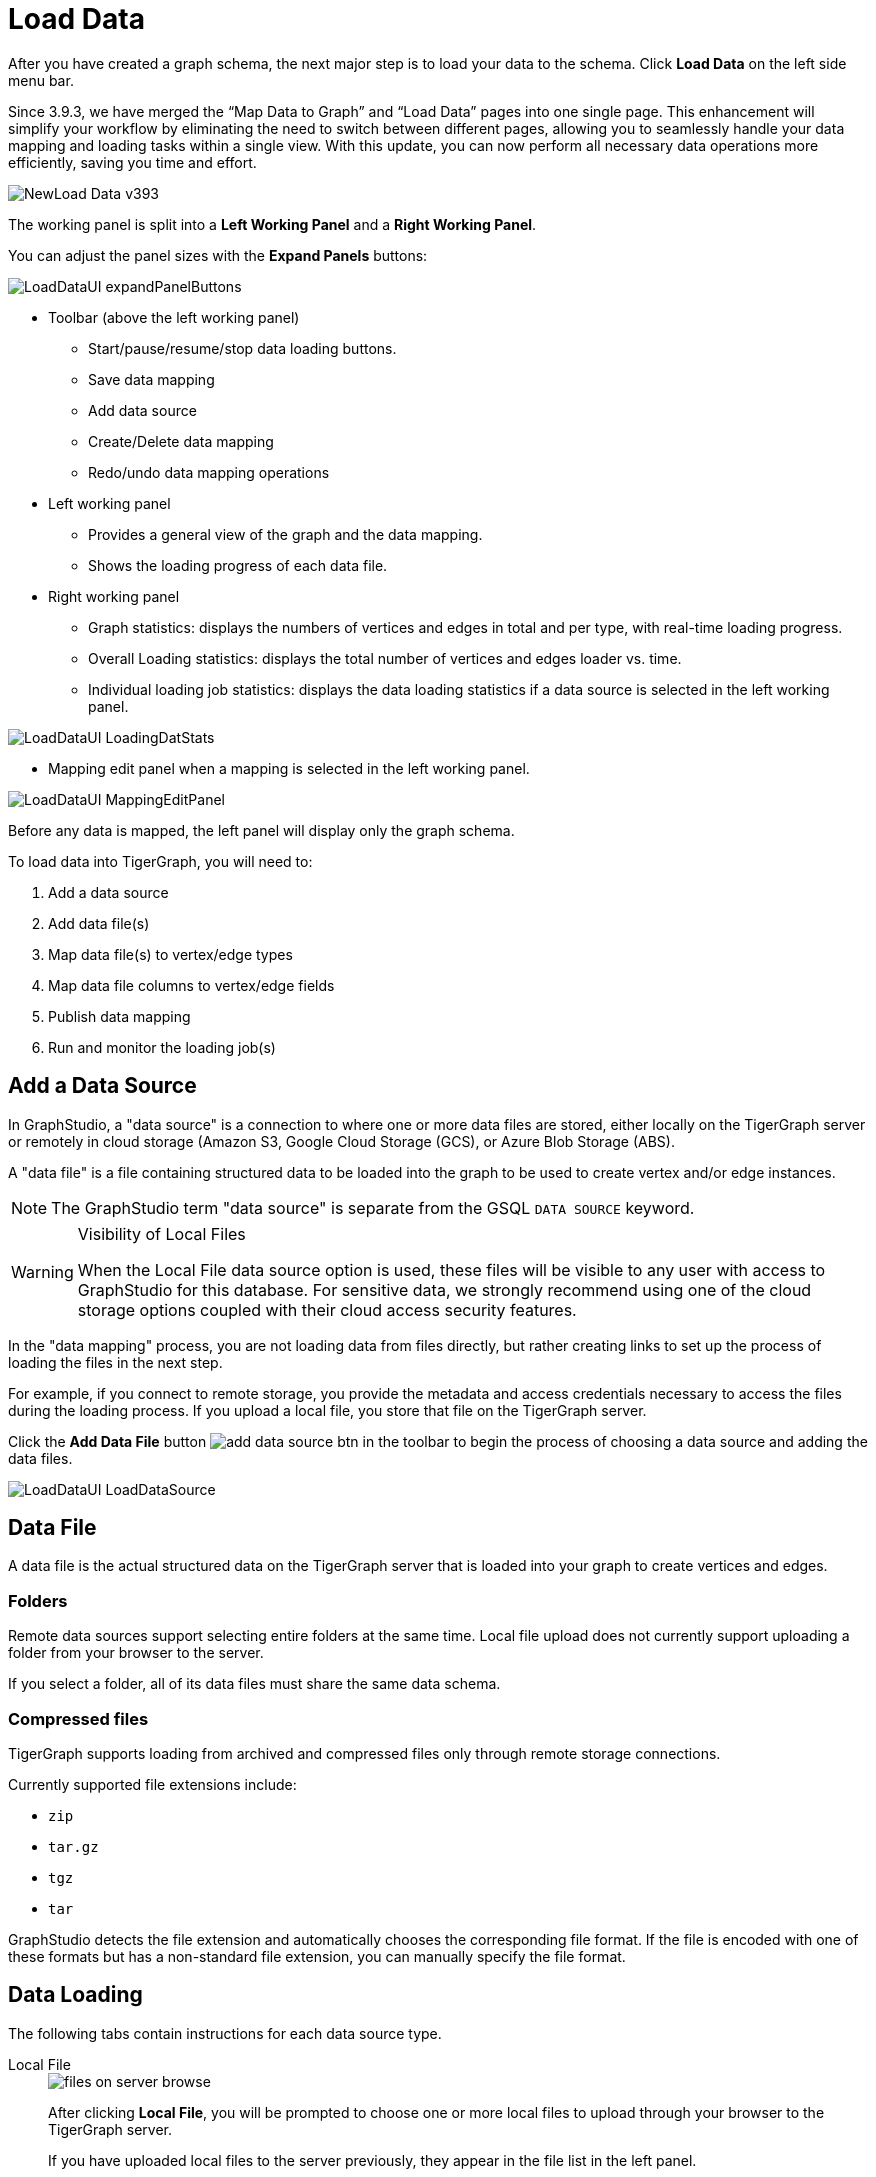 = Load Data
:experimental:

After you have created a graph schema, the next major step is to load your data to the schema.
Click btn:[Load Data] on the left side menu bar.

//TODO: Rewrite this
Since 3.9.3, we have merged the “Map Data to Graph” and “Load Data” pages into one single page.
This enhancement will simplify your workflow by eliminating the need to switch between different pages, allowing you to seamlessly handle your data mapping and loading tasks within a single view.
With this update, you can now perform all necessary data operations more efficiently, saving you time and effort.

image::NewLoad-Data_v393.png[]

The working panel is split into a *Left Working Panel* and a *Right Working Panel*.

You can adjust the panel sizes with the btn:[Expand Panels] buttons:

image::LoadDataUI_expandPanelButtons.png[]

* Toolbar (above the left working panel)
** Start/pause/resume/stop data loading buttons.
** Save data mapping
** Add data source
** Create/Delete data mapping
** Redo/undo data mapping operations
* Left working panel
** Provides a general view of the graph and the data mapping.
** Shows the loading progress of each data file.
* Right working panel
** Graph statistics: displays the numbers of vertices and edges in total and per type, with real-time loading progress.
** Overall Loading statistics: displays the total number of vertices and edges loader vs. time.
** Individual loading job statistics: displays the data loading statistics if a data source is selected in the left working panel.

image::LoadDataUI_LoadingDatStats.png[]

** Mapping edit panel when a mapping is selected in the left working panel.

image::LoadDataUI_MappingEditPanel.png[]

Before any data is mapped, the left panel will display only the graph schema.

.To load data into TigerGraph, you will need to:
. Add a data source
. Add data file(s)
. Map data file(s) to vertex/edge types
. Map data file columns to vertex/edge fields
. Publish data mapping
. Run and monitor the loading job(s)

== Add a Data Source

In GraphStudio, a "data source" is a connection to where one or more data files are stored, either locally on the TigerGraph server or remotely in cloud storage (Amazon S3, Google Cloud Storage (GCS), or Azure Blob Storage (ABS).

A "data file" is a file containing structured data to be loaded into the graph to be used to create vertex and/or edge instances.

NOTE: The GraphStudio term "data source" is separate from the GSQL `DATA SOURCE` keyword.

[WARNING]
.Visibility of Local Files
====
When the Local File data source option is used, these files will be visible to any user with access to GraphStudio for this database.
For sensitive data, we strongly recommend using one of the cloud storage options coupled with their cloud access security features.
====

In the "data mapping" process, you are not loading data from files directly, but rather creating links to set up the process of loading the files in the next step.

For example, if you connect to remote storage, you provide the metadata and access credentials necessary to access the files during the loading process.
If you upload a local file, you store that file on the TigerGraph server.

Click the btn:[Add Data File] button image:add_data_source_btn.png[] in the toolbar to begin the process of choosing a data source and adding the data files.

image::LoadDataUI_LoadDataSource.png[]

== Data File
A data file is the actual structured data on the TigerGraph server that is loaded into your graph to create vertices and edges.

=== Folders
Remote data sources support selecting entire folders at the same time.
Local file upload does not currently support uploading a folder from your browser to the server.

If you select a folder, all of its data files must share the same data schema.

=== Compressed files
TigerGraph supports loading from archived and compressed files only through remote storage connections.

.Currently supported file extensions include:
* `zip`
* `tar.gz`
* `tgz`
* `tar`

GraphStudio detects the file extension and automatically chooses the corresponding file format.
If the file is encoded with one of these formats but has a non-standard file extension, you can manually specify the file format.

== Data Loading
The following tabs contain instructions for each data source type.

[tabs]
====
Local File::
+
--
image::files-on-server-browse.png[]

After clicking btn:[Local File], you will be prompted to choose one or more local files to upload through your browser to the TigerGraph server.

If you have uploaded local files to the server previously, they appear in the file list in the left panel.

* Supported files:
** CSV
** TSV
** JSON Lines
* Unsupported files:
** Zip archives
** Tar archives

Compressed files are only supported through remote storage connections.

A success message for each file appears after each file is successfully uploaded to the TigerGraph server.
Once the files have finished, choose the file or files you want to work with from the left panel and click btn:[Next].

Confirm that the data has parsed correctly in the next step.

--
Amazon S3::
+
--
image::aws-add-data-source.png[]

After you click the btn:[S3] data source icon, you will be prompted for your:

* AWS access key ID
* AWS secret access key
* Connection alias (a name for you to give to the connection)

Identify your file as CSV or JSON format.

image::load-data-csv-or-json.png[]

Enter the S3 URI. Follow the instructions here to retrieve it: link:https://docs.aws.amazon.com/AmazonS3/latest/userguide/access-bucket-intro.html#accessing-a-bucket-using-S3-format[Accessing a bucket using S3 URI]

image::enter-s3-uri.png[]

Confirm that the data has parsed correctly in the next step.

--
Google Cloud Storage::
+
--
image::add-data-source-from-gcs.png[]

Browse your computer or drag and drop to upload your GCS account key file.
Google provides a guide to generating and downloading key files at this link: link:https://cloud.google.com/iam/docs/creating-managing-service-account-keys#getting_a_service_account_key[Getting a service account key].

After you enter your key, identify your file as CSV or JSON format.

image::load-data-csv-or-json.png[]

Enter the gsutil URI for your data file in your Google Cloud Storage bucket.

image::gcs-data-source.png[]

Confirm that the data has parsed correctly in the next step.

--
Azure Blob Storage: ::
+
--
image::azure-add-data-source.png[]


After you click the btn:[ABS] data source icon, you will be prompted for your Connection String and a custom alias for the connection (required).
See link:https://learn.microsoft.com/en-us/azure/storage/common/storage-account-keys-manage?toc=%2Fazure%2Fstorage%2Fblobs%2Ftoc.json&tabs=azure-portal#view-account-access-keys[View Account Access Keys] for instructions.

After you enter your key, identify your file as CSV or JSON format.

image::load-data-csv-or-json.png[]

Enter the Blob URL.

image::azure-blob-url.png[]

Confirm that the data has parsed correctly in the next step.
--
====

== Confirm Data Parsing
Whether loading from a local file on the server or from a file connected from remote storage, the last step is to check over a preview of the parsed data.
In this example, the parser is working with a local file, but the process is identical for remote files as well.

image::examine-csv.png[]

=== CSV file parsing
If your data file is in tabular format, the parser splits each line into a series of tokens.
If the parsing is not correct, choose a different option for the file format, delimiter, or end of line character.

The enclosing character is used to mark the boundaries of a token, overriding the delimiter character.
For example, if your delimiter is a comma, but you have commas in some strings, then you can define single or double quotes as the enclosing character to mark the endpoints of your string tokens.

It is not necessary for every token to have enclosing characters.
The parser uses enclosing characters when it encounters them.

You can edit the header line of the parsing result to give each column a more intuitive name, since you will be referring to these names when loading data to the graph.
The header name is ignored during data loading.

=== JSON file parsing
GraphStudio supports loading files in JSON or JSONL format as well as in CSV or TSV format.
Each line in the uploaded file must contain exactly one JSON object.

Similar to loading a CSV or TSV, you will first see a preview of the JSON file so that you can check the parsing.

After looking at the preview, you may edit the data key and data type for each of the JSON fields.

image:LoadDataUI_ChooseTypesOfData.png[]

In this stage, you specify the data types for interpreting each JSON key as a potential object to load to a vertex or edge attribute. Here, you can also delete any keys that you do not want to load.

Once you are satisfied with the file parsing configuration, click the btn:[ADD] button to add the data file into the left working panel.

=== Folder parsing
The folder preview, like the file preview, is limited to the first ten lines of uploaded data.
If a folder contains more than one file and the first file has more than ten lines, only the first ten lines of the first file will appear in the preview.

=== Map data files to vertex type or edge type
In this step, you link (map) a data file to a target vertex type or edge type.
The mapping can be many-to-many, which means one data file can map to multiple vertex and/or edge types, and multiple data files can map to the same vertex or edge type.

Click the map data file to vertex or edge button: image:map_file_to_ve.png[] to enter map data file to vertex or edge mode.

First, click the data file icon:

image::Screen Shot 2019-05-16 at 1.05.30 PM.png[]

Next, click the target vertex type circle or edge type link to create a dashed link representing the mapping:

image::Screen Shot 2019-05-16 at 2.20.53 PM.png[]

A red hint appears if the target type has not yet received a mapping for its primary id(s).

== Map Data Columns
In this step, you link particular columns of a data file to particular ids or attributes of a vertex type or edge type.

First, choose one data mapping from one data file to one vertex or edge type (represented as a dashed green link on the left working panel).

When selected, the dashed line becomes orange (active), and the right working panel will show two tables with the data file and target vertex or edge fields.

image::1.png[]

Drag and drop from the left table to the right table to map the attributes to a target field.
The left table contains the CSV columns or JSON keys.
The target field is either an attribute of the vertex/edge, a primary id for a vertex, or a source and target id for an edge.

A green arrow appears to show the mapping:

image::3.png[]

Repeat as needed to create all the mappings for this table-to-vertex/edge pair.
Since many-to-one mapping is allowed, it is not necessary for one table to provide a mapping for every field in the target vertex/edge.

NOTE: Data must be loaded for all Discriminator attributes on an edge.
Edges cannot have Discriminator attributes with no data loaded to them.

=== Advanced Data Transformation
See the page on xref:gui:graphstudio:data-transformation.adoc[Data Transformation] for information about making changes to the data during the loading process.

Data transformation includes token functions, data filtering (equivalent to a WHERE clause during data loading), mapping data to Map and UDT type attributes.

=== Auto Mapping
If the data file columns and the vertex/edge attributes have very similar names (only capitalization and hyphen differences), click the auto mapping button:
image:auto_mapping_btn.png[]

All matching or similar columns will be mapped automatically.

=== Undo and Redo
You can undo or redo changes by clicking the Back or Forward buttons in the toolbar:
image:redo_undo_btn.png[image]

The whole history since the time you entered the Map Data To Graph page is recorded.

=== Delete Options
In the Map Data To Graph page, you can delete anything that you added, including data files, mapping between files and vertices/edges, mapping between data columns and vertex/edge attributes, and token functions.

Choose what you want to delete, then click the delete button: image:delete_btn.png[image]

Press the  kbd:[shift] key to select multiple icons you want to delete.

Note that you cannot delete vertex or edge types in this page.

For example, to delete a data file mapping, select the dashed green link(s) between the data file and the vertex/edge type, then click the btn:[delete] button.

image::LoadDataUI_RemoveEdges.png[]

If you remove a file from the server, you also need to manually remove data mapping using that file.
Otherwise, a "file not on server" error will be triggered when loading data.

=== Publish Data Mapping
Once you are satisfied with the data loading procedure, click the btn:[save] button:

image::LoadDataUI_SaveButton.png[]

to publish it to the TigerGraph system.
It takes a few seconds to publish each data file mapping.

== Load Data

[CAUTION]
====
To display real-time graph statistics, this page checks the number of vertices and edges every 10 seconds, which adds overhead.

To maximize loading performance, move to a different page after starting loading, and only come back here occasionally to check the progress.
====

The toolbar at the top of the window has buttons to start/resume, pause, and stop loading data files respectively:

image::LoadDataUI_PlayPauseStopButton.png[]

By default, these actions apply to all data files if none are selected.
To start, pause, resume, or stop loading individual files, select them by clicking.

Hold kbd:[shift] and click to select more than one file.

A bar will appear over each data file to show its loading progress.

File Loading: ::
+
image::LoadDataUI_LoadingProgress.png[]

File Paused and Last Modified: ::
+
image::LoadDataUI_LastMod.png[]

File Finished: ::
+
image::LoadDataUI_FinishedLoading.png[]

File Stopped: ::
+
image::load-data-stopped.png[]

== Statistics Panel
The Statistics panel contains two tabs:

image::Screen Shot 2019-05-16 at 6.00.53 PM.png[]

Graph Statistics (1st tab) and Data Loading Statistics (2nd tab).

=== Graph Statistics
If no data file is selected, the Statistics panel will show Graph Statistics by default.

image::Screen Shot 2019-05-16 at 6.07.42 PM.png[]

The table at the top shows the number of vertices and edges of each type and the total number of vertices and edges in the graph. The line chart at the bottom shows the number of vertices and edges loaded over time.

=== Data Loading Statistics
If you click on one data file, the Statistics panel will change to show Data Loading Statistics:

image::loading_statistics.png[]

.The table at the top shows the detailed loading information of the selected data file, including:
* Status (RUNNING, PAUSED, STOPPED, etc)
* Loaded percentage (for files on server) or loaded size (for S3 file)
* Loading speed
* Average loading speed
* Number of loaded lines
* Number of missing token lines
* Number of oversize lines
* Loading start time
* Loading duration

The area chart in the middle shows the real-time loading speed for the selected data file in lines per second.

.The pie chart at the bottom shows the distribution of data lines, among three categories:
* Loaded lines
* Missing token lines (the lines contain fewer tokens than required by the data mapping)
* Oversize lines (some tokens are too large)

[CAUTION]
====
The number of loaded lines does not mean all these lines are successfully loaded.

Some issues during Data Mapping (like mapping a non-numeric column to an integer attribute) or because of dirty data may cause some of these lines not to be loaded.
====

